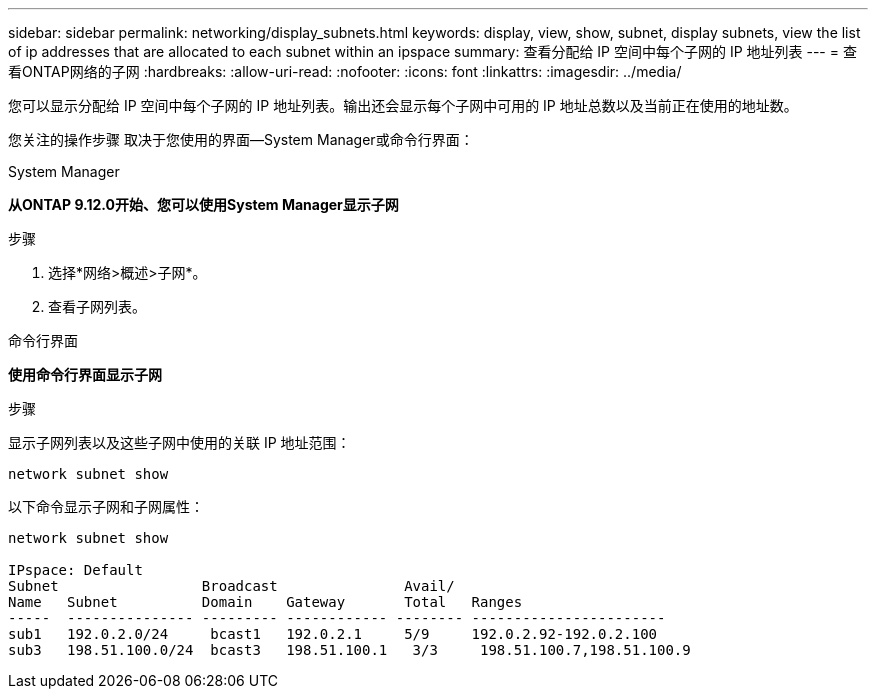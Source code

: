 ---
sidebar: sidebar 
permalink: networking/display_subnets.html 
keywords: display, view, show, subnet, display subnets, view the list of ip addresses that are allocated to each subnet within an ipspace 
summary: 查看分配给 IP 空间中每个子网的 IP 地址列表 
---
= 查看ONTAP网络的子网
:hardbreaks:
:allow-uri-read: 
:nofooter: 
:icons: font
:linkattrs: 
:imagesdir: ../media/


[role="lead"]
您可以显示分配给 IP 空间中每个子网的 IP 地址列表。输出还会显示每个子网中可用的 IP 地址总数以及当前正在使用的地址数。

您关注的操作步骤 取决于您使用的界面—System Manager或命令行界面：

[role="tabbed-block"]
====
.System Manager
--
*从ONTAP 9.12.0开始、您可以使用System Manager显示子网*

.步骤
. 选择*网络>概述>子网*。
. 查看子网列表。


--
.命令行界面
--
*使用命令行界面显示子网*

.步骤
显示子网列表以及这些子网中使用的关联 IP 地址范围：

....
network subnet show
....
以下命令显示子网和子网属性：

....
network subnet show

IPspace: Default
Subnet                 Broadcast               Avail/
Name   Subnet          Domain    Gateway       Total   Ranges
-----  --------------- --------- ------------ -------- -----------------------
sub1   192.0.2.0/24     bcast1   192.0.2.1     5/9     192.0.2.92-192.0.2.100
sub3   198.51.100.0/24  bcast3   198.51.100.1   3/3     198.51.100.7,198.51.100.9
....
--
====